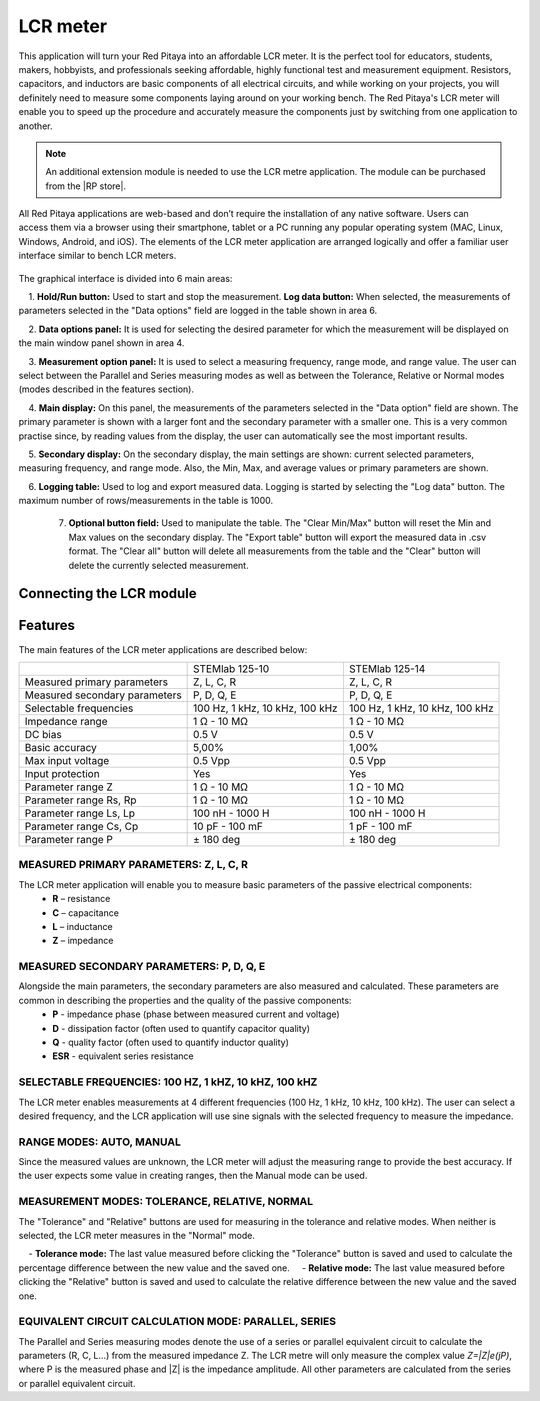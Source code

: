 .. _lrc_app:

*********
LCR meter
*********

.. figure:: 01_iPad_Combo_LCR.jpg

This application will turn your Red Pitaya into an affordable LCR meter. It is the perfect tool for educators, students, makers, hobbyists, and professionals seeking affordable, highly functional test and measurement equipment. Resistors, capacitors, and inductors are basic components of all electrical circuits, and while working on your projects, you will definitely need to measure some components laying around on your working bench. The Red Pitaya's LCR meter will enable you to speed up the procedure and accurately measure the components just by switching from one application to another.

.. note:: 

    An additional extension module is needed to use the LCR metre application. The module can be purchased from the |RP store|. 
    
.. |RP store| raw::html
    <a href="https://redpitaya.com/shop/" target="_blank">Red Pitaya store</a>    

All Red Pitaya applications are web-based and don’t require the installation of any native software. Users can access them via a browser using their smartphone, tablet or a PC running any popular operating system (MAC, Linux, Windows, Android, and iOS). The elements of the LCR meter application are arranged logically and offer a familiar user interface similar to bench LCR meters.

.. figure:: Slika_01_LCR_meter_WEB_page.png

The graphical interface is divided into 6 main areas:

    1. **Hold/Run button:** Used to start and stop the measurement. **Log data button:** When selected, the measurements of parameters selected in the "Data options" field are logged in the table shown in area 6.

    2. **Data options panel:** It is used for selecting the desired parameter for which the measurement will be displayed on the main window panel shown in area 4.

    3. **Measurement option panel:** It is used to select a measuring frequency, range mode, and range value. The user can select between the Parallel and Series measuring modes as well as between the Tolerance, Relative or Normal modes (modes described in the features section).

    4. **Main display:** On this panel, the measurements of the parameters selected in the "Data option" field are shown. The primary parameter is shown with a larger font and the secondary parameter with a smaller one. This is a very common practise since, by reading values from the display, the user can automatically see the most important results.

    5. **Secondary display:** On the secondary display, the main settings are shown: current selected parameters, measuring frequency, and range mode. Also, the Min, Max, and average values or primary parameters are shown.

    6. **Logging table:** Used to log and export measured data. Logging is started by selecting the "Log data" button. The maximum number of rows/measurements in the table is 1000.

    7. **Optional button field:** Used to manipulate the table. The "Clear Min/Max" button will reset the Min and Max values on the secondary display. The "Export table" button will export the measured data in .csv format. The "Clear all" button will delete all measurements from the table and the "Clear" button will delete the currently selected measurement.


Connecting the LCR module
*************************

.. figure:: E_module_connection.png


Features
********

The main features of the LCR meter applications are described below:

+-------------------------------+----------------------------+----------------------------+
|                               | STEMlab 125-10             | STEMlab 125-14             |
+-------------------------------+----------------------------+----------------------------+
| Measured primary parameters   | Z, L, C, R                 | Z, L, C, R                 |
+-------------------------------+----------------------------+----------------------------+
| Measured secondary parameters | P, D, Q, E                 | P, D, Q, E                 |
+-------------------------------+----------------------------+----------------------------+
| Selectable frequencies        | 100 Hz, 1 kHz,             | 100 Hz, 1 kHz,             |
|                               | 10 kHz, 100 kHz            | 10 kHz, 100 kHz            |
+-------------------------------+----------------------------+----------------------------+
| Impedance range               | 1 Ω - 10 MΩ                | 1 Ω - 10 MΩ                |
+-------------------------------+----------------------------+----------------------------+
| DC bias                       | 0.5 V                      | 0.5 V                      |
+-------------------------------+----------------------------+----------------------------+
| Basic accuracy                | 5,00%                      | 1,00%                      |
+-------------------------------+----------------------------+----------------------------+
| Max input voltage             | 0.5 Vpp                    | 0.5 Vpp                    |
+-------------------------------+----------------------------+----------------------------+
| Input protection              | Yes                        | Yes                        |
+-------------------------------+----------------------------+----------------------------+
| Parameter range Z             | 1 Ω - 10 MΩ                | 1 Ω - 10 MΩ                |
+-------------------------------+----------------------------+----------------------------+
| Parameter range Rs, Rp        | 1 Ω - 10 MΩ                | 1 Ω - 10 MΩ                |
+-------------------------------+----------------------------+----------------------------+
| Parameter range Ls, Lp        | 100 nH - 1000 H            | 100 nH - 1000 H            |
+-------------------------------+----------------------------+----------------------------+
| Parameter range Cs, Cp        | 10 pF - 100 mF             | 1 pF - 100 mF              |
+-------------------------------+----------------------------+----------------------------+
| Parameter range P             |  ± 180 deg                 | ± 180 deg                  |
+-------------------------------+----------------------------+----------------------------+


MEASURED PRIMARY PARAMETERS: Z, L, C, R
=======================================

The LCR meter application will enable you to measure basic parameters of the passive electrical components:
    - **R** – resistance
    - **C** – capacitance
    - **L** – inductance
    - **Z** – impedance


MEASURED SECONDARY PARAMETERS: P, D, Q, E
=========================================

Alongside the main parameters, the secondary parameters are also measured and calculated. These parameters are common in describing the properties and the quality of the passive components:
    - **P** - impedance phase (phase between measured current and voltage)
    - **D** - dissipation factor (often used to quantify capacitor quality)
    - **Q** - quality factor (often used to quantify inductor quality)
    - **ESR** - equivalent series resistance


SELECTABLE FREQUENCIES: 100 HZ, 1 kHZ, 10 kHZ, 100 kHZ
======================================================

The LCR meter enables measurements at 4 different frequencies (100 Hz, 1 kHz, 10 kHz, 100 kHz). The user can select a desired frequency, and the LCR application will use sine signals with the selected frequency to measure the impedance.


RANGE MODES: AUTO, MANUAL
=========================

Since the measured values are unknown, the LCR meter will adjust the measuring range to provide the best accuracy. If the user expects some value in creating ranges, then the Manual mode can be used.


MEASUREMENT MODES: TOLERANCE, RELATIVE, NORMAL
==============================================

The "Tolerance" and "Relative" buttons are used for measuring in the tolerance and relative modes. When neither is selected, the LCR meter measures in the "Normal" mode.

    - **Tolerance mode:** The last value measured before clicking the "Tolerance" button is saved and used to calculate the percentage difference between the new value and the saved one.
    - **Relative mode:** The last value measured before clicking the "Relative" button is saved and used to calculate the relative difference between the new value and the saved one.


EQUIVALENT CIRCUIT CALCULATION MODE: PARALLEL, SERIES
=====================================================

The Parallel and Series measuring modes denote the use of a series or parallel equivalent circuit to calculate the parameters (R, C, L...) from the measured impedance Z. The LCR metre will only measure the complex value *Z=|Z|e(jP)*, where P is the measured phase and |Z| is the impedance amplitude. All other parameters are calculated from the series or parallel equivalent circuit.

